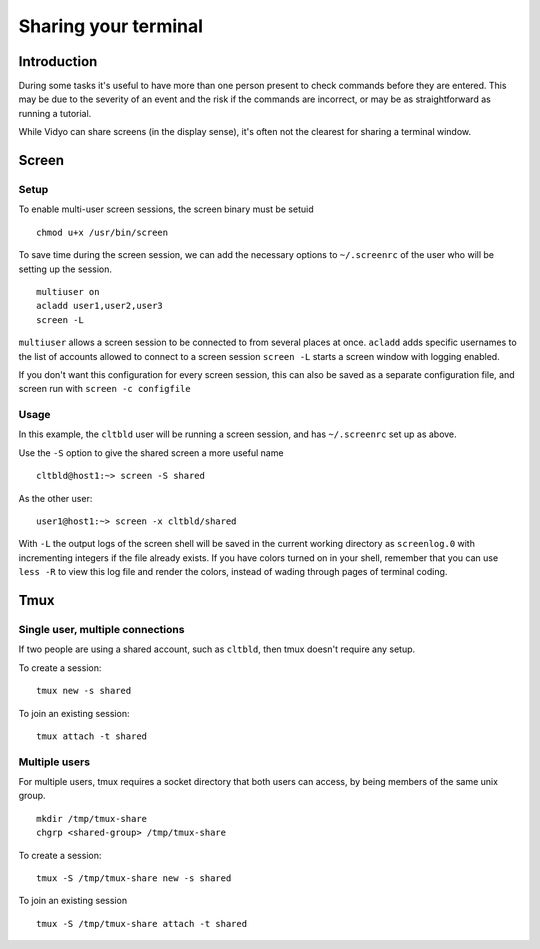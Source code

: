 Sharing your terminal
=====================

Introduction
------------

During some tasks it's useful to have more than one person present to
check commands before they are entered. This may be due to the severity
of an event and the risk if the commands are incorrect, or may be as
straightforward as running a tutorial.

While Vidyo can share screens (in the display sense), it's often not the
clearest for sharing a terminal window.

Screen
------

Setup
~~~~~

To enable multi-user screen sessions, the screen binary must be setuid

::

   chmod u+x /usr/bin/screen

To save time during the screen session, we can add the necessary options
to ``~/.screenrc`` of the user who will be setting up the session.

::

   multiuser on
   acladd user1,user2,user3
   screen -L

``multiuser`` allows a screen session to be connected to from several
places at once. ``acladd`` adds specific usernames to the list of
accounts allowed to connect to a screen session ``screen -L`` starts a
screen window with logging enabled.

If you don't want this configuration for every screen session, this can
also be saved as a separate configuration file, and screen run with
``screen -c configfile``

Usage
~~~~~

In this example, the ``cltbld`` user will be running a screen session,
and has ``~/.screenrc`` set up as above.

Use the ``-S`` option to give the shared screen a more useful name

::

   cltbld@host1:~> screen -S shared

As the other user:

::

   user1@host1:~> screen -x cltbld/shared

With ``-L`` the output logs of the screen shell will be saved in the
current working directory as ``screenlog.0`` with incrementing integers
if the file already exists. If you have colors turned on in your shell,
remember that you can use ``less -R`` to view this log file and render
the colors, instead of wading through pages of terminal coding.

Tmux
----

Single user, multiple connections
~~~~~~~~~~~~~~~~~~~~~~~~~~~~~~~~~

If two people are using a shared account, such as ``cltbld``, then tmux
doesn't require any setup.

To create a session:

::

   tmux new -s shared

To join an existing session:

::

   tmux attach -t shared

Multiple users
~~~~~~~~~~~~~~

For multiple users, tmux requires a socket directory that both users can
access, by being members of the same unix group.

::

   mkdir /tmp/tmux-share
   chgrp <shared-group> /tmp/tmux-share

To create a session:

::

   tmux -S /tmp/tmux-share new -s shared

To join an existing session

::

   tmux -S /tmp/tmux-share attach -t shared

